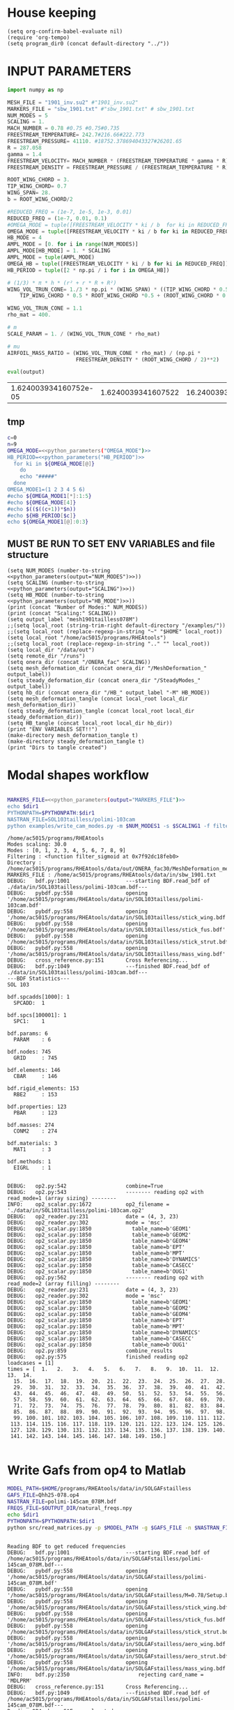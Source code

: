 * House keeping
#+begin_src elisp :results none
  (setq org-confirm-babel-evaluate nil)
  (require 'org-tempo)
  (setq program_dir0 (concat default-directory "../"))
#+end_src

* INPUT PARAMETERS
#+NAME: python_parameters
#+begin_src python :session py1 :var output="OMEGA_MODE"
  import numpy as np

  MESH_FILE = "1901_inv.su2" #"1901_inv.su2"
  MARKERS_FILE = "sbw_1901.txt" #"sbw_1901.txt" # sbw_1901.txt
  NUM_MODES = 5
  SCALING = 1.
  MACH_NUMBER = 0.78 #0.75 #0.75#0.735
  FREESTREAM_TEMPERATURE= 242.7#216.66#222.773
  FREESTREAM_PRESSURE= 41110. #18752.378694043327#26201.65
  R = 287.058
  gamma = 1.4
  FREESTREAM_VELOCITY= MACH_NUMBER * (FREESTREAM_TEMPERATURE * gamma * R) ** 0.5
  FREESTREAM_DENSITY = FREESTREAM_PRESSURE / (FREESTREAM_TEMPERATURE * R)

  ROOT_WING_CHORD = 3.
  TIP_WING_CHORD= 0.7
  WING_SPAN= 28.
  b = ROOT_WING_CHORD/2

  #REDUCED_FREQ = (1e-7, 1e-5, 1e-3, 0.01)
  REDUCED_FREQ = (1e-7, 0.01, 0.1)
  #OMEGA_MODE = tuple([FREESTREAM_VELOCITY * ki / b  for ki in REDUCED_FREQ for i in range(NUM_MODES)])
  OMEGA_MODE = tuple([FREESTREAM_VELOCITY * ki / b for ki in REDUCED_FREQ])
  HB_MODE = 4
  AMPL_MODE = [0. for i in range(NUM_MODES)]
  AMPL_MODE[HB_MODE] = 1. * SCALING
  AMPL_MODE = tuple(AMPL_MODE)
  OMEGA_HB = tuple([FREESTREAM_VELOCITY * ki / b for ki in REDUCED_FREQ])#tuple([0, OMEGA_MODE0, -OMEGA_MODE0])
  HB_PERIOD = tuple([2 * np.pi / i for i in OMEGA_HB])

  # (1/3) * π * h * (r² + r * R + R²)
  WING_VOL_TRUN_CONE= 1./3 * np.pi * (WING_SPAN) * ((TIP_WING_CHORD * 0.5)**2 +
      TIP_WING_CHORD * 0.5 * ROOT_WING_CHORD *0.5 + (ROOT_WING_CHORD * 0.5)**2)

  WING_VOL_TRUN_CONE = 1.1
  rho_mat = 400.

  # m
  SCALE_PARAM = 1. / (WING_VOL_TRUN_CONE * rho_mat)

  # mu
  AIRFOIL_MASS_RATIO = (WING_VOL_TRUN_CONE * rho_mat) / (np.pi *
                        FREESTREAM_DENSITY * (ROOT_WING_CHORD / 2)**2)

  eval(output)
#+end_src

#+RESULTS: python_parameters
| 1.624003934160752e-05 | 1.6240039341607522 | 16.240039341607524 |

** tmp
#+begin_src bash :results output :noweb yes
  c=0
  n=9
  OMEGA_MODE=<<python_parameters("OMEGA_MODE")>>
  HB_PERIOD=<<python_parameters("HB_PERIOD")>>
    for ki in ${OMEGA_MODE[@]}
      do
      echo "#####"
    done
  OMEGA_MODE1=(1 2 3 4 5 6)
  #echo ${OMEGA_MODE1[*]:1:5}
  #echo ${OMEGA_MODE[4]}
  #echo $(($((c+1))*$n))
  #echo ${HB_PERIOD[$c]}
  echo ${OMEGA_MODE1[@]:0:3}
#+end_src

#+RESULTS:
: #####
: #####
: #####
: #####
: 1 2 3

** MUST BE RUN TO SET ENV VARIABLES and file structure
#+begin_src elisp  :noweb yes :results output
  (setq NUM_MODES (number-to-string <<python_parameters(output="NUM_MODES")>>))
  (setq SCALING (number-to-string <<python_parameters(output="SCALING")>>))
  (setq HB_MODE (number-to-string <<python_parameters(output="HB_MODE")>>))
  (print (concat "Number of Modes:" NUM_MODES))
  (print (concat "Scaling:" SCALING))
  (setq output_label "mesh1901tailless078M")
  ;;(setq local_root (string-trim-right default-directory "/examples/"))
  ;;(setq local_root (replace-regexp-in-string "~" "$HOME" local_root))
  (setq local_root "/home/ac5015/programs/RHEAtools")
  ;;(setq local_root (replace-regexp-in-string ".." "" local_root))
  (setq local_dir "/data/out")
  (setq remote_dir "/runs")
  (setq onera_dir (concat "/ONERA_fac" SCALING))
  (setq mesh_deformation_dir (concat onera_dir "/MeshDeformation_" output_label))
  (setq steady_deformation_dir (concat onera_dir "/SteadyModes_" output_label))
  (setq hb_dir (concat onera_dir "/HB_" output_label "-M" HB_MODE))
  (setq mesh_deformation_tangle (concat local_root local_dir mesh_deformation_dir))
  (setq steady_deformation_tangle (concat local_root local_dir steady_deformation_dir))
  (setq HB_tangle (concat local_root local_dir hb_dir))
  (print "ENV VARIABLES SET!!")
  (make-directory mesh_deformation_tangle t)
  (make-directory steady_deformation_tangle t)
  (print "Dirs to tangle created")
#+end_src

#+RESULTS:
: 
: "Number of Modes:5"
: 
: "Scaling:1.0"
: 
: "ENV VARIABLES SET!!"
: 
: "Dirs to tangle created"

* Modal shapes workflow
#+NAME: ModalShapes
#+header: 
#+begin_src bash :noweb yes :dir (print program_dir0) :shebang #!/usr/bin/zsh :results output :var OUTPUT_DIR=(print mesh_deformation_tangle) dir1=(print local_root) NUM_MODES1=(print NUM_MODES) SCALING1=(print SCALING) :tangle (print (concat mesh_deformation_tangle "/generate_modes.sh")) :async

  MARKERS_FILE=<<python_parameters(output="MARKERS_FILE")>>
  echo $dir1
  PYTHONPATH=$PYTHONPATH:$dir1 
  NASTRAN_FILE=SOL103tailless/polimi-103cam	
  python examples/write_cam_modes.py -m $NUM_MODES1 -s $SCALING1 -f filter_sigmoid -d $OUTPUT_DIR -a $MARKERS_FILE -n $NASTRAN_FILE
#+end_src

#+RESULTS: ModalShapes
#+begin_example
/home/ac5015/programs/RHEAtools
Modes scaling: 30.0
Modes : [0, 1, 2, 3, 4, 5, 6, 7, 8, 9]
Filtering : <function filter_sigmoid at 0x7f92dc18feb0>
Directory : /home/ac5015/programs/RHEAtools/data/out/ONERA_fac30/MeshDeformation_mesh1901tailless078M
MARKERS_FILE : /home/ac5015/programs/RHEAtools/data/in/sbw_1901.txt
DEBUG:   bdf.py:1001                  ---starting BDF.read_bdf of ./data/in/SOL103tailless/polimi-103cam.bdf---
DEBUG:   pybdf.py:558                 opening '/home/ac5015/programs/RHEAtools/data/in/SOL103tailless/polimi-103cam.bdf'
DEBUG:   pybdf.py:558                 opening '/home/ac5015/programs/RHEAtools/data/in/SOL103tailless/stick_wing.bdf'
DEBUG:   pybdf.py:558                 opening '/home/ac5015/programs/RHEAtools/data/in/SOL103tailless/stick_fus.bdf'
DEBUG:   pybdf.py:558                 opening '/home/ac5015/programs/RHEAtools/data/in/SOL103tailless/stick_strut.bdf'
DEBUG:   pybdf.py:558                 opening '/home/ac5015/programs/RHEAtools/data/in/SOL103tailless/mass_wing.bdf'
DEBUG:   cross_reference.py:151       Cross Referencing...
DEBUG:   bdf.py:1049                  ---finished BDF.read_bdf of ./data/in/SOL103tailless/polimi-103cam.bdf---
---BDF Statistics---
SOL 103

bdf.spcadds[1000]: 1
  SPCADD:  1

bdf.spcs[100001]: 1
  SPC1:    1

bdf.params: 6
  PARAM    : 6

bdf.nodes: 745
  GRID     : 745

bdf.elements: 146
  CBAR     : 146

bdf.rigid_elements: 153
  RBE2     : 153

bdf.properties: 123
  PBAR     : 123

bdf.masses: 274
  CONM2    : 274

bdf.materials: 3
  MAT1     : 3

bdf.methods: 1
  EIGRL    : 1


DEBUG:   op2.py:542                   combine=True
DEBUG:   op2.py:543                   -------- reading op2 with read_mode=1 (array sizing) --------
INFO:    op2_scalar.py:1672           op2_filename = './data/in/SOL103tailless/polimi-103cam.op2'
DEBUG:   op2_reader.py:231            date = (4, 3, 23)
DEBUG:   op2_reader.py:302            mode = 'msc'
DEBUG:   op2_scalar.py:1850             table_name=b'GEOM1'
DEBUG:   op2_scalar.py:1850             table_name=b'GEOM2'
DEBUG:   op2_scalar.py:1850             table_name=b'GEOM4'
DEBUG:   op2_scalar.py:1850             table_name=b'EPT'
DEBUG:   op2_scalar.py:1850             table_name=b'MPT'
DEBUG:   op2_scalar.py:1850             table_name=b'DYNAMICS'
DEBUG:   op2_scalar.py:1850             table_name=b'CASECC'
DEBUG:   op2_scalar.py:1850             table_name=b'OUG1'
DEBUG:   op2.py:562                   -------- reading op2 with read_mode=2 (array filling) --------
DEBUG:   op2_reader.py:231            date = (4, 3, 23)
DEBUG:   op2_reader.py:302            mode = 'msc'
DEBUG:   op2_scalar.py:1850             table_name=b'GEOM1'
DEBUG:   op2_scalar.py:1850             table_name=b'GEOM2'
DEBUG:   op2_scalar.py:1850             table_name=b'GEOM4'
DEBUG:   op2_scalar.py:1850             table_name=b'EPT'
DEBUG:   op2_scalar.py:1850             table_name=b'MPT'
DEBUG:   op2_scalar.py:1850             table_name=b'DYNAMICS'
DEBUG:   op2_scalar.py:1850             table_name=b'CASECC'
DEBUG:   op2_scalar.py:1850             table_name=b'OUG1'
DEBUG:   op2.py:859                   combine_results
DEBUG:   op2.py:575                   finished reading op2
loadcases = [1]
times = [  1.   2.   3.   4.   5.   6.   7.   8.   9.  10.  11.  12.  13.  14.
  15.  16.  17.  18.  19.  20.  21.  22.  23.  24.  25.  26.  27.  28.
  29.  30.  31.  32.  33.  34.  35.  36.  37.  38.  39.  40.  41.  42.
  43.  44.  45.  46.  47.  48.  49.  50.  51.  52.  53.  54.  55.  56.
  57.  58.  59.  60.  61.  62.  63.  64.  65.  66.  67.  68.  69.  70.
  71.  72.  73.  74.  75.  76.  77.  78.  79.  80.  81.  82.  83.  84.
  85.  86.  87.  88.  89.  90.  91.  92.  93.  94.  95.  96.  97.  98.
  99. 100. 101. 102. 103. 104. 105. 106. 107. 108. 109. 110. 111. 112.
 113. 114. 115. 116. 117. 118. 119. 120. 121. 122. 123. 124. 125. 126.
 127. 128. 129. 130. 131. 132. 133. 134. 135. 136. 137. 138. 139. 140.
 141. 142. 143. 144. 145. 146. 147. 148. 149. 150.]

#+end_example

* Write Gafs from op4 to Matlab
#+NAME: GAFs2Matlab
#+begin_src bash :dir (print program_dir0) :var OUTPUT_DIR=(print mesh_deformation_tangle) :shebang #!/usr/bin/zsh :results output  
  MODEL_PATH=$HOME/programs/RHEAtools/data/in/SOLGAFstailless
  GAFS_FILE=Qhh25-078.op4
  NASTRAN_FILE=polimi-145cam_078M.bdf
  FREQS_FILE=$OUTPUT_DIR/natural_freqs.npy
  echo $dir1
  PYTHONPATH=$PYTHONPATH:$dir1
  python src/read_matrices.py -p $MODEL_PATH -g $GAFS_FILE -n $NASTRAN_FILE -f $FREQS_FILE
#+end_src

#+RESULTS: GAFs2Matlab
#+begin_example

Reading BDF to get reduced frequencies
DEBUG:   bdf.py:1001                  ---starting BDF.read_bdf of /home/ac5015/programs/RHEAtools/data/in/SOLGAFstailless/polimi-145cam_078M.bdf---
DEBUG:   pybdf.py:558                 opening '/home/ac5015/programs/RHEAtools/data/in/SOLGAFstailless/polimi-145cam_078M.bdf'
DEBUG:   pybdf.py:558                 opening '/home/ac5015/programs/RHEAtools/data/in/SOLGAFstailless/M=0.78/Setup.bdf'
DEBUG:   pybdf.py:558                 opening '/home/ac5015/programs/RHEAtools/data/in/SOLGAFstailless/stick_wing.bdf'
DEBUG:   pybdf.py:558                 opening '/home/ac5015/programs/RHEAtools/data/in/SOLGAFstailless/stick_fus.bdf'
DEBUG:   pybdf.py:558                 opening '/home/ac5015/programs/RHEAtools/data/in/SOLGAFstailless/stick_strut.bdf'
DEBUG:   pybdf.py:558                 opening '/home/ac5015/programs/RHEAtools/data/in/SOLGAFstailless/aero_wing.bdf'
DEBUG:   pybdf.py:558                 opening '/home/ac5015/programs/RHEAtools/data/in/SOLGAFstailless/aero_strut.bdf'
DEBUG:   pybdf.py:558                 opening '/home/ac5015/programs/RHEAtools/data/in/SOLGAFstailless/mass_wing.bdf'
INFO:    bdf.py:2350                      rejecting card_name = 'MDLPRM'
DEBUG:   cross_reference.py:151       Cross Referencing...
DEBUG:   bdf.py:1049                  ---finished BDF.read_bdf of /home/ac5015/programs/RHEAtools/data/in/SOLGAFstailless/polimi-145cam_078M.bdf---
Reading OP4 where GAFs are located
Reading natural frequencies
writing GAFs and reduced freqs. to /home/ac5015/programs/RHEAtools/data/in/SOLGAFstailless/matlab_gafs.mat
#+end_example

* Parameters
#+NAME: python_parameters2
#+begin_src python :session py1 :var output2="Omega" OUTPUT_DIR=(print mesh_deformation_tangle) :noweb yes
  <<python_parameters>>
  OMEGA_AERO_FULL = np.load(OUTPUT_DIR + "/natural_freqs.npy")
  Omega = OMEGA_AERO[0]
  OMEGA_AERO = OMEGA_AERO_FULL[:NUM_MODES]
  # FLUTTER_SPEED_INDEX = U/(mu**0.5 * b * omega0)
  # %% (TgammaR) = ((vf*vf)*(b*b)*(w_alpha*w_alpha)*mu) / (Mach*Mach)
  FLUTTER_SPEED_INDEX = MACH_NUMBER * ((FREESTREAM_TEMPERATURE * gamma * R) ** 0.5 /
                         ((b * Omega) * AIRFOIL_MASS_RATIO**0.5))
  #FLUTTER_SPEED_INDEX = 0.00227

  eval(output2)
#+end_src

#+RESULTS: python_parameters2
: 4.796482529877893


* Mesh deformation workflow
** file for HPC submission
#+begin_src org :tangle (print (concat mesh_deformation_tangle "/run.pbs")) :mkdirp yes
  #!/bin/sh
  #PBS -l walltime=07:59:00
  #PBS -l select=1:ncpus=1:mem=200gb
  ###:mpiprocs=16
  ###PBS -l select=1:ncpus=8:mem=16gb

  module load intel-suite/2020.2
  module load mpi/intel-2019.8.254
  module load anaconda3/personal

  export SU2_RUN=/rds/general/user/ac5015/home/programs/SU2_dev/bin
  export SU2_HOME=/rds/general/user/ac5015/home/programs/SU2_dev
  export PATH=$PATH:$SU2_RUN
  export PYTHONPATH=$PYTHONPATH:$SU2_RUN

  cd $PBS_O_WORKDIR
  SU2_DEF deformation.cfg > log.txt 2> err.txt
  ##cp -r ./* $PBS_O_WORKDIR
#+end_src
** Config file for SU2 deformation
:PROPERTIES:
:header-args: :tangle (print (concat mesh_deformation_tangle "/deformation.cfg")) :mkdirp yes :noweb yes
:END:
*** Init
#+begin_src org
  %%%%%%%%%%%%%%%%%%%%%%%%%%%%%%%%%%%%%%%%%%%%%%%%%%%%%%%%%%%%%%%%%%%%%%%%%%%%%%%%
  %                                                                              %
  % SU2 configuration file                                                       %
  % Case description: NACA0012 Laminar simulation (Re 5000)                      %
  % Author: Francisco Palacios                                                   %
  % Institution: Stanford University                                             %
  % Date: Sep 28, 2012                                                           %
  % File Version 5.0.0 "Raven"                                                %
  %                                                                              %
  %%%%%%%%%%%%%%%%%%%%%%%%%%%%%%%%%%%%%%%%%%%%%%%%%%%%%%%%%%%%%%%%%%%%%%%%%%%%%%%%
  %
  MESH_OUT_FILENAME= mesh_out.su2
  % deformation params

  DV_KIND= SURFACE_FILE
  %
  % Marker of the surface in which we are going apply the shape deformation
  DV_MARKER= (wing, strut)

  DV_FILENAME= sbw_fordef.dat

  DV_PARAM= ( 1, 0.5 )
  %
  % Value of the shape deformation
  DV_VALUE= 1. %0.01

  % ---------------- MESH DEFORMATION PARAMETERS (NEW SOLVER) -------------------%
  %
  % Use the reformatted pseudo-elastic solver for grid deformation
  DEFORM_MESH= YES
  %
  % Moving markers which deform the mesh
  MARKER_DEFORM_MESH = (wing, strut)
#+end_src
*** Parameters
#+NAME: meshdeformation_parameters
#+begin_src org
  % ------------------------ GRID DEFORMATION PARAMETERS ------------------------%
  %
  % Linear solver or smoother for implicit formulations (FGMRES, RESTARTED_FGMRES, BCGSTAB)
  DEFORM_LINEAR_SOLVER= FGMRES
  %
  % Preconditioner of the Krylov linear solver (ILU, LU_SGS, JACOBI)
  DEFORM_LINEAR_SOLVER_PREC= ILU
  %
  % Number of smoothing iterations for mesh deformation
  DEFORM_LINEAR_SOLVER_ITER= 800 %20
  %
  % Number of nonlinear deformation iterations (surface deformation increments)
  DEFORM_NONLINEAR_ITER= 1 %3 %1
  %
  % Minimum residual criteria for the linear solver convergence of grid deformation
  DEFORM_LINEAR_SOLVER_ERROR= 4E-16
  %
  % Print the residuals during mesh deformation to the console (YES, NO)
  DEFORM_CONSOLE_OUTPUT= YES
  %
  % Deformation coefficient (linear elasticity limits from -1.0 to 0.5, a larger
  % value is also possible)
  DEFORM_COEFF = 1E6
  %
  % Type of element stiffness imposed for FEA mesh deformation (INVERSE_VOLUME,
  %                                           WALL_DISTANCE, CONSTANT_STIFFNESS)
  %%DEFORM_STIFFNESS_TYPE= WALL_DISTANCE
  DEFORM_STIFFNESS_TYPE= INVERSE_VOLUME
  %
  % Deform the grid only close to the surface. It is possible to specify how much
  % of the volumetric grid is going to be deformed in meters or inches (1E6 by default)
  DEFORM_LIMIT = 1E6
  %
  % Visualize the surface deformation (NO, YES)
  %%VISUALIZE_SURFACE_DEF= YES
  %
  % Visualize the volume deformation (NO, YES)
  %%VISUALIZE_VOLUME_DEF= YES
#+end_src
*** Input/output
#+begin_src org
  % ------------------------- INPUT/OUTPUT INFORMATION --------------------------%
  %
  % Mesh input file
  %MESH_FILENAME= ../../../ONERA/M1/0901_inv.su2
  MESH_FILENAME= ../../../ONERA/<<python_parameters(output="MESH_FILE")>>
  MESH_FORMAT= SU2
  TABULAR_FORMAT= CSV
  SCREEN_OUTPUT= (INNER_ITER, WALL_TIME, CAUCHY_DRAG, RMS_DENSITY, AERO_COEFF)
  HISTORY_OUTPUT= (ITER, FLOW_COEFF, CAUCHY, RMS_RES, AERO_COEFF)
  VOLUME_OUTPUT= (COORDINATES, SOLUTION, PRIMITIVE)
  OUTPUT_FILES= (PARAVIEW, SURFACE_PARAVIEW, SURFACE_CSV)
  %
  %
  SOLUTION_FILENAME= restart_flow_00001.csv
  RESTART_FILENAME= restart_flow.csv
  CONV_FILENAME= history.csv
  VOLUME_FILENAME= cube_volume
  SURFACE_FILENAME= cube_surface
#+end_src
*** Solver and BC
#+begin_src org
  % -------------------- BOUNDARY CONDITION DEFINITION --------------------------%
  %
  %
  MARKER_FAR= ( farfield )
  MARKER_SYM= ( symmetry )
  MARKER_EULER= ( wing, strut, fuselage, wing_fairing, strut_fairing )
  MARKER_PLOTTING= ( wing, strut, fuselage, wing_fairing, strut_fairing )
  MARKER_MONITORING= ( wing, strut, fuselage, wing_fairing, strut_fairing )
  %%%%%%%%%%%%%%%%% SOLVER STUFF NOT NEEDED BELOW %%%%%%%%%%%%%%%%%%%%%%%%%%%%%%%%%
  <<steady_modes_freestream>>
  <<steady_modes_reference>>
  <<steady_modes_numerics>>
#+end_src
** Copy deformed modal shapes files to HPC and run deformation
#+header: :var LOCAL_DIR=(print local_dir) LOCAL_ROOT=(print local_root) REMOTE_DIR=(print remote_dir) MeshDeformation=(print mesh_deformation_dir) NUM_MODES1=(print NUM_MODES)
#+begin_src shell :tangle (print (concat mesh_deformation_tangle "/hpc.sh")) :mkdirp yes :shebang   #!/usr/bin/zsh

  for i in {0..$(($NUM_MODES1-1))..1}
    do
        echo "Copying Interpolated Mode $i"
        sshpass -f $LOCAL_ROOT/examples/pas ssh ac5015@login.hpc.imperial.ac.uk << EOF
        mkdir -p "$HOME/$REMOTE_DIR/$MeshDeformation/M$i"
    exit
  EOF
        sshpass -f $LOCAL_ROOT/examples/pas scp $LOCAL_ROOT/$LOCAL_DIR/$MeshDeformation/SU2_mesh/M$i/sbw_fordef.dat ac5015@login.hpc.imperial.ac.uk:$HOME/$REMOTE_DIR/$MeshDeformation/M$i/sbw_fordef.dat

        echo "Submitting Mode $i"
        sshpass -f $LOCAL_ROOT/examples/pas scp $LOCAL_ROOT/$LOCAL_DIR/$MeshDeformation/run.pbs ac5015@login.hpc.imperial.ac.uk:$HOME/$REMOTE_DIR/$MeshDeformation/M$i/run.pbs
        sshpass -f $LOCAL_ROOT/examples/pas scp $LOCAL_ROOT/$LOCAL_DIR/$MeshDeformation/deformation.cfg ac5015@login.hpc.imperial.ac.uk:$HOME/$REMOTE_DIR/$MeshDeformation/M$i/deformation.cfg

        sshpass -f $LOCAL_ROOT/examples/pas ssh ac5015@login.hpc.imperial.ac.uk << EOF
        cd $HOME/$REMOTE_DIR/$MeshDeformation/M$i/
        qsub run.pbs
    exit
  EOF

  done

#+end_src
** Retrieve paraview surface
#+header: :var LOCAL_DIR=(print local_dir) LOCAL_ROOT=(print local_root) REMOTE_DIR=(print remote_dir) MeshDeformation=(print mesh_deformation_dir) NUM_MODES1=(print NUM_MODES)
#+begin_src shell :tangle (print (concat mesh_deformation_tangle "/retrieve_deformedmesh.sh")) :mkdirp yes :shebang   #!/usr/bin/zsh
  for i in {0..$(($NUM_MODES1-1))..1}
    do
        echo "Copying surface_deformed.vtu from Mode $i"
        sshpass -f $LOCAL_ROOT/examples/pas scp ac5015@login.hpc.imperial.ac.uk:$HOME/$REMOTE_DIR/$MeshDeformation/M$i/surface_deformed.vtu $LOCAL_ROOT/$LOCAL_DIR/$MeshDeformation/SU2_mesh/M$i/surface_deformed.vtu 

  done
#+end_src

* Steady computation of modal shapes workflow
** file for HPC submission
#+begin_src org :tangle (print (concat steady_deformation_tangle "/run.pbs")) :mkdirp yes :shebang   #!/usr/bin/zsh
  #PBS -l walltime=22:59:00
  #PBS -l select=1:ncpus=1:mem=99gb
  ###:mpiprocs=16
  ###PBS -l select=1:ncpus=8:mem=16gb

  module load intel-suite/2020.2
  module load mpi/intel-2019.8.254
  module load anaconda3/personal

  export SU2_RUN=/rds/general/user/ac5015/home/programs/SU2_dev/bin
  export SU2_HOME=/rds/general/user/ac5015/home/programs/SU2_dev
  export PATH=$PATH:$SU2_RUN
  export PYTHONPATH=$PYTHONPATH:$SU2_RUN

  cd $PBS_O_WORKDIR
  SU2_CFD euler_onera.cfg > log.txt 2> err.txt
  ##cp -r ./* $PBS_O_WORKDIR
#+end_src
** Input SU2 config file for deformation
:PROPERTIES:
:header-args: :tangle (print (concat steady_deformation_tangle "/euler-onera0.cfg")) :mkdirp yes
:END:
*** COMMENT Peter Config
Comment out this and uncomment the ones below for interactive config
#+begin_src org
    %%%%%%%%%%%%%%%%%%%%%%%%%%%%%%%%%%%%%%%%%%%%%%%%%%%%%%%%%%%%%%%%%%%%%%%%%%%%%%%%
  %                                                                              %
  % SU2 configuration file                                                       %
  % Case description: UHARWARD-ONERA EULER simulation_______  %
  % Author: ______Peter Nagy___________________________________________________  %
  % Institution: ______________________________________________________________  %
  % Date: 26/01/2023                                                             %
  % File Version 7.4.0 "Blackbird"                                               %
  %                                                                              %
  %%%%%%%%%%%%%%%%%%%%%%%%%%%%%%%%%%%%%%%%%%%%%%%%%%%%%%%%%%%%%%%%%%%%%%%%%%%%%%%%
  %
  %
  %
  % ------------- DIRECT, ADJOINT, AND LINEARIZED PROBLEM DEFINITION ------------%
  %
  % Physical governing equations (EULER, NAVIER_STOKES, NS_PLASMA)
  %
  %
  SOLVER= EULER
  MATH_PROBLEM= DIRECT
  AXISYMMETRIC= NO
  %
  RESTART_SOL= NO
  READ_BINARY_RESTART= NO
  %
  %
  OUTPUT_WRT_FREQ=2000
  SCREEN_WRT_FREQ_INNER= 1
  %
  %
  % -------------------- COMPRESSIBLE FREE-STREAM DEFINITION --------------------%
  %
  AOA=0.0
  FREESTREAM_TEMPERATURE= 216.66000000000003 %216.7
  FREESTREAM_PRESSURE= 18752.378694043327
  %
  MACH_NUMBER= 0.75
  SIDESLIP_ANGLE= 0.0
  %
  % ?
  SYSTEM_MEASUREMENTS= SI
  FREESTREAM_OPTION= TEMPERATURE_FS
  INIT_OPTION= TD_CONDITIONS
  %
  % ---------------------- REFERENCE VALUE DEFINITION ---------------------------% 
  % 
  % Reference origin for moment computation (m or in) 
  REF_ORIGIN_MOMENT_X= 0.00
  REF_ORIGIN_MOMENT_Y= 0.00
  REF_ORIGIN_MOMENT_Z= 0.00
  % 
  % Reference length for moment non-dimensional coefficients (m or in) 
  REF_LENGTH= 55.136195 %MAC=3.04 not sure why 55
  % 
  % Reference area for non-dimensional force coefficients (0 implies automatic 
  % calculation) (m^2 or in^2) 
  REF_AREA= 80.0 %160 for full body
  %
  % -------------------- BOUNDARY CONDITION DEFINITION --------------------------%
  %
  %
  MARKER_FAR= ( farfield )
  MARKER_SYM= ( symmetry )
  MARKER_EULER= ( wing, strut, fuselage, wing_fairing, strut_fairing )
  MARKER_PLOTTING= ( wing, strut, fuselage, wing_fairing, strut_fairing )
  MARKER_MONITORING= ( wing, strut, fuselage, wing_fairing, strut_fairing )
  %
  % ------------- COMMON PARAMETERS DEFINING THE NUMERICAL METHOD ---------------%
  %
  %
  NUM_METHOD_GRAD= GREEN_GAUSS
  CFL_NUMBER= 40
  CFL_ADAPT= NO
  CFL_ADAPT_PARAM= ( 1.5, 0.5, 1.0, 100.0 )
  RK_ALPHA_COEFF= ( 0.66667, 0.66667, 1.000000 )
  ITER= 20000
  LINEAR_SOLVER= FGMRES
  LINEAR_SOLVER_ERROR= 1E-6
  LINEAR_SOLVER_PREC= ILU
  LINEAR_SOLVER_ITER= 5
  %
  % -------------------------- MULTIGRID PARAMETERS -----------------------------% 
  % 
  % Multi-grid levels (0 = no multi-grid) 
  MGLEVEL= 0
  % 
  % Multi-grid cycle (V_CYCLE, W_CYCLE, FULLMG_CYCLE) 
  MGCYCLE= V_CYCLE 
  % 
  MG_PRE_SMOOTH= ( 1, 2, 3, 3 ) 
  MG_POST_SMOOTH= ( 0, 0, 0, 0 ) 
  MG_CORRECTION_SMOOTH= ( 0, 0, 0, 0 ) 
  MG_DAMP_RESTRICTION= 0.75 
  MG_DAMP_PROLONGATION= 0.75
  %
  % -------------------- FLOW NUMERICAL METHOD DEFINITION -----------------------%
  %
  %
  CONV_NUM_METHOD_FLOW= JST %ROE
  MUSCL_FLOW= YES
  SLOPE_LIMITER_FLOW= VENKATAKRISHNAN %_WANG
  VENKAT_LIMITER_COEFF= 0.05
  JST_SENSOR_COEFF= ( 0.5, 0.02 )
  TIME_DISCRE_FLOW= EULER_IMPLICIT
  %
  % Higher values than 1 (3 to 4) make the global Jacobian of central schemes (compressible flow 
  % only) more diagonal dominant (but mathematically incorrect) so that higher CFL can be used. 
  CENTRAL_JACOBIAN_FIX_FACTOR= 4.0 
  % 
  %
  % --------------------------- CONVERGENCE PARAMETERS --------------------------%
  %
  %CONV_CRITERIA= RESIDUAL
  CONV_RESIDUAL_MINVAL= -10
  CONV_STARTITER= 10 
  CONV_CAUCHY_ELEMS= 100 %300
  CONV_CAUCHY_EPS= 1E-9 %1E-6
  CONV_FIELD= (DRAG, LIFT)
  %
  %
  % ------------------------- INPUT/OUTPUT INFORMATION --------------------------%
  %
  % Mesh input file
  MESH_FILENAME= ../../MeshDeformation/M+__+/mesh_out.su2
  MESH_FORMAT= SU2
  TABULAR_FORMAT= CSV
  SCREEN_OUTPUT= (INNER_ITER, WALL_TIME, CAUCHY_DRAG, CAUCHY_LIFT, RMS_DENSITY, AERO_COEFF)
  HISTORY_OUTPUT= (ITER, FLOW_COEFF, CAUCHY, RMS_RES, AERO_COEFF)
  VOLUME_OUTPUT= (COORDINATES, SOLUTION, PRIMITIVE, MESH_QUALITY)
  OUTPUT_FILES= ( RESTART_ASCII, SURFACE_CSV, PARAVIEW, SURFACE_PARAVIEW)
  %
  SOLUTION_FILENAME= restart_flow_onera.csv
  RESTART_FILENAME= restart_flow_onera.csv
  CONV_FILENAME= history_onera.csv
  VOLUME_FILENAME= soln_volume_onera.csv
  SURFACE_FILENAME= soln_surface_onera.csv 
  %
  WRT_FORCES_BREAKDOWN= YES
  BREAKDOWN_FILENAME= forces_breakdown_onera.dat  
#+end_src
*** Fluid solver
#+NAME: steady_modes_fluidsolver
#+begin_src org 
  %%%%%%%%%%%%%%%%%%%%%%%%%%%%%%%%%%%%%%%%%%%%%%%%%%%%%%%%%%%%%%%%%%%%%%%%%%%%%%%%
  %                                                                              %
  % SU2 configuration file                                                       %
  % Case description: MRSBW VISCOUS SIMULATION RE 16.6M                          %
  % Author: Francisco Palacios                                                   %
  % Institution: Stanford University                                             %
  % Date: Sep 28, 2012                                                           %
  % File Version 5.0.0 "Raven"                                                %
  %                                                                              %
  %%%%%%%%%%%%%%%%%%%%%%%%%%%%%%%%%%%%%%%%%%%%%%%%%%%%%%%%%%%%%%%%%%%%%%%%%%%%%%%%
  % ------------- DIRECT, ADJOINT, AND LINEARIZED PROBLEM DEFINITION ------------%
  %
  % Physical governing equations (EULER, NAVIER_STOKES, NS_PLASMA)
  %                               
  SOLVER = EULER
  %REF_DIMENSIONALIZATION= DIMENSIONAL
  MATH_PROBLEM= DIRECT
  %
  RESTART_SOL= NO
  %WRT_BINARY_RESTART= NO
  READ_BINARY_RESTART= NO
#+end_src
*** Free-stream conditions
#+NAME: steady_modes_freestream
#+begin_src org :noweb yes
  % -------------------- COMPRESSIBLE FREE-STREAM DEFINITION --------------------%
  %
  AOA= 0.0
  FREESTREAM_TEMPERATURE= <<python_parameters(output="FREESTREAM_TEMPERATURE")>>
  FREESTREAM_PRESSURE= <<python_parameters(output="FREESTREAM_PRESSURE")>>
  FREESTREAM_DENSITY= <<python_parameters(output="FREESTREAM_DENSITY")>>
  MACH_NUMBER= <<python_parameters(output="MACH_NUMBER")>>
  SIDESLIP_ANGLE= 0.0
  % ?
  SYSTEM_MEASUREMENTS= SI
  %FREESTREAM_OPTION= TEMPERATURE_FS
  %INIT_OPTION= TD_CONDITIONS
#+end_src
*** Reference values
#+NAME: steady_modes_reference
#+begin_src org 
  % ---------------------- REFERENCE VALUE DEFINITION ---------------------------% 
  % 
  % Reference origin for moment computation (m or in) 
  REF_ORIGIN_MOMENT_X= 0.00
  REF_ORIGIN_MOMENT_Y= 0.00
  REF_ORIGIN_MOMENT_Z= 0.00
  % 
  % Reference length for moment non-dimensional coefficients (m or in) 
  REF_LENGTH= 55.136195 %MAC=3.04 not sure why 55
  % 
  % Reference area for non-dimensional force coefficients (0 implies automatic 
  % calculation) (m^2 or in^2) 
  REF_AREA= 80.0 %160 for full body
  %
#+end_src
*** Boundary conditions
#+NAME: steady_modes_bc
#+begin_src org 
% -------------------- BOUNDARY CONDITION DEFINITION --------------------------%
%
%
MARKER_FAR= ( farfield )
MARKER_SYM= ( symmetry )
MARKER_EULER= ( wing, strut, fuselage, wing_fairing, strut_fairing )
MARKER_PLOTTING= ( wing, strut, fuselage, wing_fairing, strut_fairing )
MARKER_MONITORING= ( wing, strut, fuselage, wing_fairing, strut_fairing )
%
#+end_src
*** Numerics and convergence
#+NAME: steady_modes_numerics
#+begin_src org 
  % ------------- COMMON PARAMETERS DEFINING THE NUMERICAL METHOD ---------------%
  %
  %
  NUM_METHOD_GRAD= GREEN_GAUSS %WEIGHTED_LEAST_SQUARES
  CFL_NUMBER= 40 %10
  CFL_ADAPT= NO
  CFL_ADAPT_PARAM= ( 1.5, 0.5, 1.0, 100.0 )
  RK_ALPHA_COEFF= ( 0.66667, 0.66667, 1.000000 )
  ITER= 1100
  LINEAR_SOLVER= FGMRES
  LINEAR_SOLVER_ERROR= 1E-6
  LINEAR_SOLVER_PREC= ILU
  LINEAR_SOLVER_ITER= 5
  % -------------------- FLOW NUMERICAL METHOD DEFINITION -----------------------%
  %
  %
  CONV_NUM_METHOD_FLOW= JST %ROE
  MUSCL_FLOW= YES
  SLOPE_LIMITER_FLOW= VENKATAKRISHNAN %VENKATAKRISHNAN_WANG
  VENKAT_LIMITER_COEFF= 0.05 %0.01
  JST_SENSOR_COEFF= ( 0.5, 0.02 ) 
  TIME_DISCRE_FLOW= EULER_IMPLICIT
  %
  % Higher values than 1 (3 to 4) make the global Jacobian of central schemes (compressible flow 
  % only) more diagonal dominant (but mathematically incorrect) so that higher CFL can be used. 
  CENTRAL_JACOBIAN_FIX_FACTOR= 4.0 
  % 
  %
  %
  % --------------------------- CONVERGENCE PARAMETERS --------------------------%
  %
  %
  %CONV_CRITERIA= RESIDUAL
  CONV_RESIDUAL_MINVAL= -5
  CONV_STARTITER= 10
  CONV_CAUCHY_ELEMS= 100 %300
  CONV_CAUCHY_EPS= 1E-9 %8E-6
  CONV_FIELD= (DRAG, LIFT)
#+end_src
*** Multigrid parameters
#+NAME: steady_modes_multigrid
#+begin_src org
  % -------------------------- MULTIGRID PARAMETERS -----------------------------%
  %
  %
  % Multi-Grid Levels (0 = no multi-grid)
  MGLEVEL= 0
  MGCYCLE= V_CYCLE
  MG_PRE_SMOOTH= (1, 2, 3, 3) %( 1, 2, 2, 2 )
  MG_POST_SMOOTH= ( 0, 0, 0, 0 )
  MG_CORRECTION_SMOOTH= ( 0, 0, 0, 0 )
  MG_DAMP_RESTRICTION= 0.75 %0.85
  MG_DAMP_PROLONGATION= 0.75 %0.85
  %
#+end_src
*** Input/output
#+begin_src org
  % ------------------------- INPUT/OUTPUT INFORMATION --------------------------%
  %
  %
  OUTPUT_WRT_FREQ=1000
  %WRT_CON_FREQ= 1
  SCREEN_WRT_FREQ_INNER= 1 
  % Mesh input file
  MESH_FILENAME= ../../MeshDeformation/M+__+/mesh_out.su2
  MESH_FORMAT= SU2
  TABULAR_FORMAT= CSV
  SCREEN_OUTPUT= (INNER_ITER, WALL_TIME, CAUCHY_DRAG, RMS_DENSITY, AERO_COEFF)
  HISTORY_OUTPUT= (ITER, FLOW_COEFF, CAUCHY, RMS_RES, AERO_COEFF)
  VOLUME_OUTPUT= (COORDINATES, SOLUTION, PRIMITIVE, MESH_QUALITY)
  OUTPUT_FILES= ( RESTART_ASCII, SURFACE_CSV, PARAVIEW, SURFACE_PARAVIEW)
  %
  %
  SOLUTION_FILENAME= restart_flow_onera.csv
  RESTART_FILENAME= restart_flow_onera.csv
  CONV_FILENAME= history_onera.csv
  VOLUME_FILENAME= soln_volume_onera.csv
  SURFACE_FILENAME= soln_surface_onera.csv 
  %
  WRT_FORCES_BREAKDOWN= YES
  BREAKDOWN_FILENAME= forces_breakdown_onera.dat
#+end_src
** Copy files to HPC and run steady
#+NAME: HPC_STEADY_MODES
#+header: :noweb yes :var LOCAL_DIR=(print local_dir) LOCAL_ROOT=(print local_root) REMOTE_DIR=(print remote_dir) MeshDeformationSteady=(print steady_deformation_dir) NUM_MODES1=(print NUM_MODES) MeshDeformation=(print mesh_deformation_dir)
#+begin_src shell :tangle (print (concat steady_deformation_tangle "/hpc.sh")) :mkdirp yes :shebang   #!/usr/bin/zsh
  echo "Running Steady on reference config"
  mkdir -p $LOCAL_ROOT/$LOCAL_DIR/$MeshDeformationSteady/G0
  #sed "s|MESH_FILENAME=.*|MESH_FILENAME= ../../../ONERA/M1/0901_inv.su2|" $LOCAL_ROOT/$LOCAL_DIR/$MeshDeformationSteady/euler-onera0.cfg > $LOCAL_ROOT/$LOCAL_DIR/$MeshDeformationSteady/G0/euler_onera.cfg
  sed "s|MESH_FILENAME=.*|MESH_FILENAME= ../../../ONERA/<<python_parameters(output="MESH_FILE")>>|" $LOCAL_ROOT/$LOCAL_DIR/$MeshDeformationSteady/euler-onera0.cfg > $LOCAL_ROOT/$LOCAL_DIR/$MeshDeformationSteady/G0/euler_onera.cfg
  sshpass -f $LOCAL_ROOT/examples/pas ssh ac5015@login.hpc.imperial.ac.uk "mkdir -p $HOME/$REMOTE_DIR/$MeshDeformationSteady/G0"
  sshpass -f $LOCAL_ROOT/examples/pas scp $LOCAL_ROOT/$LOCAL_DIR/$MeshDeformationSteady/G0/euler_onera.cfg ac5015@login.hpc.imperial.ac.uk:$HOME/$REMOTE_DIR/$MeshDeformationSteady/G0/euler_onera.cfg
  sshpass -f $LOCAL_ROOT/examples/pas scp $LOCAL_ROOT/$LOCAL_DIR/$MeshDeformationSteady/run.pbs ac5015@login.hpc.imperial.ac.uk:$HOME/$REMOTE_DIR/$MeshDeformationSteady/G0/run.pbs
  sshpass -f $LOCAL_ROOT/examples/pas ssh ac5015@login.hpc.imperial.ac.uk << EOF
  cd $HOME/$REMOTE_DIR/$MeshDeformationSteady/G0/
  #qsub run.pbs
  exit
  EOF

  for i in {0..$(($NUM_MODES1-1))..1}
    do
        echo "Creating and copying config file for Mode $i"
        mkdir -p $LOCAL_ROOT/$LOCAL_DIR/$MeshDeformationSteady/M$i
        #sed "s/+__+/$i/" $LOCAL_ROOT/$LOCAL_DIR/$MeshDeformationSteady/euler-onera0.cfg > $LOCAL_ROOT/$LOCAL_DIR/$MeshDeformationSteady/M$i/euler_onera.cfg
        sed "s|MESH_FILENAME=.*|MESH_FILENAME= ../../../$MeshDeformation/M$i/mesh_out.su2|" $LOCAL_ROOT/$LOCAL_DIR/$MeshDeformationSteady/euler-onera0.cfg > $LOCAL_ROOT/$LOCAL_DIR/$MeshDeformationSteady/M$i/euler_onera.cfg
        sshpass -f $LOCAL_ROOT/examples/pas ssh ac5015@login.hpc.imperial.ac.uk << EOF
        mkdir -p $HOME/$REMOTE_DIR/$MeshDeformationSteady/M$i
        exit
  EOF
        echo "Copying .cfg"
        sshpass -f $LOCAL_ROOT/examples/pas scp $LOCAL_ROOT/$LOCAL_DIR/$MeshDeformationSteady/M$i/euler_onera.cfg ac5015@login.hpc.imperial.ac.uk:$HOME/$REMOTE_DIR/$MeshDeformationSteady/M$i/euler_onera.cfg

        echo "Copying run.pbs"
        sshpass -f $LOCAL_ROOT/examples/pas scp $LOCAL_ROOT/$LOCAL_DIR/$MeshDeformationSteady/run.pbs ac5015@login.hpc.imperial.ac.uk:$HOME/$REMOTE_DIR/$MeshDeformationSteady/M$i/run.pbs
        sshpass -f $LOCAL_ROOT/examples/pas ssh ac5015@login.hpc.imperial.ac.uk << EOF
        cd $HOME/$REMOTE_DIR/$MeshDeformationSteady/M$i/
        #qsub run.pbs
    exit
  EOF

  done
#+end_src
** Retrieve paraview surface
#+header: :var LOCAL_DIR=(print local_dir) LOCAL_ROOT=(print local_root) REMOTE_DIR=(print remote_dir) MeshDeformationSteady=(print steady_deformation_dir) NUM_MODES1=(print NUM_MODES)
#+begin_src shell :tangle (print (concat steady_deformation_tangle "/retrieve_deformedmesh.sh")) :mkdirp yes :shebang   #!/usr/bin/zsh
  sshpass -f $LOCAL_ROOT/examples/pas scp ac5015@login.hpc.imperial.ac.uk:$HOME/$REMOTE_DIR/$MeshDeformationSteady/G0/soln_surface_onera.vtu $LOCAL_ROOT/$LOCAL_DIR/$MeshDeformationSteady/G0/soln_surface_onera.vtu 

  for i in {0..$(($NUM_MODES1-1))..1}
    do
        echo "Copying surface_deformed.vtu from Mode $i"
        sshpass -f $LOCAL_ROOT/examples/pas scp ac5015@login.hpc.imperial.ac.uk:$HOME/$REMOTE_DIR/$MeshDeformationSteady/M$i/soln_surface_onera.vtu $LOCAL_ROOT/$LOCAL_DIR/$MeshDeformationSteady/M$i/soln_surface_onera.vtu 

  done
#+end_src
* HB workflow
** Input SU2 config file
:PROPERTIES:
:header-args: :tangle (print (concat HB_tangle "/euler-onera0.cfg")) :mkdirp yes :noweb yes
:END:
*** Fluid solver
#+begin_src org
<<steady_modes_fluidsolver>>
#+end_src
*** Free-stream conditions
#+begin_src org 
<<steady_modes_freestream>>
#+end_src
*** Harmonic balance solver
**** Unsteady settings
#+begin_src org
  % ------------------------- UNSTEADY SIMULATION -------------------------------%
  %%%%%%n
  % Unsteady simulation (NO, TIME_STEPPING, DUAL_TIME_STEPPING-1ST_ORDER, 
  %                      DUAL_TIME_STEPPING-2ND_ORDER, HARMONIC_BALANCE)
  TIME_MARCHING= HARMONIC_BALANCE
  %
  % Number of time instances (Zones)
  TIME_INSTANCES= 3
  % 
  % Period of Harmonic Balance simulation
  HB_PERIOD= 0.1257
  %
  HB_PRECONDITION= YES
  % List of frequencies to be resolved for harmonic balance method
  OMEGA_HB= (0,50.,-50)
  % 10 periods: 0.5888756403287397
  %
  % Number of internal iterations (dual time method)
  %%INNER_ITER= 110
  %%ITER= 10000
  %
  % Starting direct iteration for unsteady adjoint
  %%UNST_ADJOINT_ITER= 251
  % ----------------------- DYNAMIC MESH DEFINITION -----------------------------%
  SURFACE_MOVEMENT= (DEFORMING, DEFORMING)
  MODAL_IMPOSED= YES
  BOUNDARY_VELOCITY= NO
  HB_VELOCITY= YES
  MODAL_AEROELASTICITY= YES
  %%HB_AEROELASTICITY= YES
  %
  %
  % Motion mach number (non-dimensional). Used for initializing a viscous flow
  % with the Reynolds number and for computing force coeffs. with dynamic meshes.
  MACH_MOTION= <<python_parameters(output="MACH_NUMBER")>>
  %
  % Moving wall boundary marker(s) (NONE = no marker, ignored for RIGID_MOTION)
  MARKER_MOVING= (wing, strut)

#+end_src
**** Constant parameters and input modes
#+begin_src org
  % -------------- AEROELASTIC SIMULATION (Typical Section Model) ---------------%
  % Activated by GRID_MOVEMENT_KIND option
  %
  STRUCTURE_FILENAME= StructuralModel
  STRUCTURAL_POINTS= 423  %% to remove
  STRUCTURAL_DOFS= 3
  RBF_METHOD= 2
  %
  ROOT_WING_CHORD= <<python_parameters(output="ROOT_WING_CHORD")>>
  TIP_WING_CHORD= <<python_parameters(output="TIP_WING_CHORD")>>
  WING_SPAN=  <<python_parameters(output="WING_SPAN")>>
  WING_VOL_TRUN_CONE= <<python_parameters(output="WING_VOL_TRUN_CONE")>>
  SCALE_PARAM= <<python_parameters(output="SCALE_PARAM")>>
  FLUTTER_SPEED_INDEX = <<python_parameters2(output2="FLUTTER_SPEED_INDEX")>>
  AIRFOIL_MASS_RATIO = <<python_parameters(output="AIRFOIL_MASS_RATIO")>>
  %
  % Solve the aeroelastic equations every given number of internal iterations
  AEROELASTIC_MODES= <<python_parameters(output="NUM_MODES")>>
  %
  OMEGA_AERO= <<python_parameters2(output2="OMEGA_AERO")>>
  %
  OMEGA_MODE= <<python_parameters(output="OMEGA_MODE")>>
  AMPL_MODE= <<python_parameters(output="AMPL_MODE")>>
  PITCH_NATURAL_FREQUENCY=<<python_parameters2(output2="Omega")>>
#+end_src

*** Reference values
#+begin_src org
<<steady_modes_reference>>
#+end_src
*** Boundary conditions
#+begin_src org
  <<steady_modes_bc>>
#+end_src
*** Numerical scheme and convergence
#+begin_src org
  <<steady_modes_numerics>>
#+end_src
*** Multigrid parameters
#+begin_src org
  <<steady_modes_multigrid>>
#+end_src
*** COMMENT Grid deformation_old
#+begin_src org
  % ------------------------ GRID DEFORMATION PARAMETERS ------------------------%
  %
  % Linear solver or smoother for implicit formulations (FGMRES, RESTARTED_FGMRES, BCGSTAB)
  DEFORM_LINEAR_SOLVER= FGMRES
  %
  % Preconditioner of the Krylov linear solver (ILU, LU_SGS, JACOBI)
  DEFORM_LINEAR_SOLVER_PREC= LU_SGS
  %
  % Number of smoothing iterations for mesh deformation
  DEFORM_LINEAR_SOLVER_ITER= 15
  %
  % Number of nonlinear deformation iterations (surface deformation increments)
  %
  % Print the residuals during mesh deformation to the console (YES, NO)
  DEFORM_CONSOLE_OUTPUT= YES
  %
  % Minimum residual criteria for the linear solver convergence of grid deformation
  DEFORM_LINEAR_SOLVER_ERROR= 1E-9
  %
  % Type of element stiffness imposed for FEA mesh deformation (INVERSE_VOLUME, 
  %                                          WALL_DISTANCE, CONSTANT_STIFFNESS)
  %DEFORM_STIFFNESS_TYPE= WALL_DISTANCE
  %
#+end_src
*** Grid deformation
#+begin_src org
  <<meshdeformation_parameters>>
#+end_src
*** Input/output information
#+begin_src org
  % ------------------------- INPUT/OUTPUT INFORMATION --------------------------%
  %
  %
  OUTPUT_WRT_FREQ=500
  SCREEN_WRT_FREQ_INNER= 1
  % Mesh input file
  MESH_FILENAME= ../../../ONERA/<<python_parameters(output="MESH_FILE")>>
  MESH_FORMAT= SU2
  TABULAR_FORMAT= CSV
  SCREEN_OUTPUT= (INNER_ITER, WALL_TIME, CAUCHY_DRAG, CAUCHY_LIFT, RMS_DENSITY, AERO_COEFF)
  HISTORY_OUTPUT= (ITER, FLOW_COEFF, CAUCHY, RMS_RES, AERO_COEFF)
  VOLUME_OUTPUT= (COORDINATES, SOLUTION, PRIMITIVE, MESH_QUALITY)
  OUTPUT_FILES= ( RESTART_ASCII, SURFACE_CSV, PARAVIEW, SURFACE_PARAVIEW)
  %
  SOLUTION_FILENAME= restart_flow_onera.csv
  RESTART_FILENAME= restart_flow_onera.csv
  CONV_FILENAME= history_onera.csv
  VOLUME_FILENAME= soln_volume_onera.csv
  SURFACE_FILENAME= soln_surface_onera.csv 
  %
  WRT_FORCES_BREAKDOWN= YES
  BREAKDOWN_FILENAME= forces_breakdown_onera.dat
#+end_src

** File for HPC submission
#+begin_src org :tangle (concat HB_tangle "/run.pbs") :mkdirp yes :shebang   #!/usr/bin/zsh
  #PBS -l walltime=08:00:00
  #PBS -l select=1:ncpus=1:mem=600gb
  ###:mpiprocs=16
  ###PBS -l select=1:ncpus=8:mem=16gb

  module load intel-suite/2020.2
  module load mpi/intel-2019.8.254
  module load anaconda3/personal

  export SU2_RUN=/rds/general/user/ac5015/home/programs/SU2_dev/bin
  export SU2_HOME=/rds/general/user/ac5015/home/programs/SU2_dev
  export PATH=$PATH:$SU2_RUN
  export PYTHONPATH=$PYTHONPATH:$SU2_RUN

  cd $PBS_O_WORKDIR
  SU2_CFD euler_onera.cfg > log.txt 2> err.txt
  ##cp -r ./* $PBS_O_WORKDIR
#+end_src
** Copy files to HPC and run steady
#+NAME: HPC_HB
#+header: :noweb yes :var LOCAL_DIR=(print local_dir) LOCAL_ROOT=(print local_root) REMOTE_DIR=(print remote_dir) HBDIR=(print hb_dir) NUM_MODES1=(print NUM_MODES) MeshDeformation=(print mesh_deformation_dir) :results output
#+begin_src bash :tangle (print (concat HB_tangle "/hpc.sh")) :mkdirp yes :shebang   #!/usr/bin/zsh
  run_qsub=true
  REDUCED_FREQ=<<python_parameters("REDUCED_FREQ")>>
  echo "Running HB"
  OMEGA_MODE=<<python_parameters("OMEGA_MODE")>>
  OMEGA_HB=<<python_parameters("OMEGA_HB")>>
  HB_PERIOD=<<python_parameters("HB_PERIOD")>>
  HB_MODE=<<python_parameters("HB_MODE")>>	
  echo ${REDUCED_FREQ[@]}
  echo ${HB_PERIOD[@]}
  counter=0
  for ki in "${REDUCED_FREQ[@]}"
    do
    #OMEGA_MODEX=${OMEGA_MODE[*]:$(($counter*$NUM_MODES1)):$(($((counter+1))*$NUM_MODES1))}
    OMEGA_MODEX=( $(for i in {1..$NUM_MODES1}; do echo 0; done) )
    OMEGA_MODEX[$(($HB_MODE+1))]=${OMEGA_MODE[@]:$counter:1}
    HB_PERIODX=${HB_PERIOD[@]:$counter:1}
    OMEGA_HBX=${OMEGA_HB[@]:$counter:1}
    echo Reduced frequency: $ki
    echo $counter
    echo $HB_PERIODX
    mkdir -p $LOCAL_ROOT/$LOCAL_DIR/$HBDIR/K$ki/
    sshpass -f $LOCAL_ROOT/examples/pas ssh ac5015@login.hpc.imperial.ac.uk "mkdir -p $HOME/$REMOTE_DIR/$HBDIR/K$ki"
    echo "hello"
    sed "s|OMEGA_MODE=.*|OMEGA_MODE= $OMEGA_MODEX|" $LOCAL_ROOT/$LOCAL_DIR/$HBDIR/euler-onera0.cfg > $LOCAL_ROOT/$LOCAL_DIR/$HBDIR/K$ki/euler_onera.cfg
    sed -i "s|OMEGA_HB=.*|OMEGA_HB= (0. $OMEGA_HBX -$OMEGA_HBX)|" $LOCAL_ROOT/$LOCAL_DIR/$HBDIR/K$ki/euler_onera.cfg
    sed -i "s|HB_PERIOD=.*|HB_PERIOD= $HB_PERIODX |" $LOCAL_ROOT/$LOCAL_DIR/$HBDIR/K$ki/euler_onera.cfg
    counter=$(($counter+1))

    echo "Copying files to HPC"
    sshpass -f $LOCAL_ROOT/examples/pas scp $LOCAL_ROOT/$LOCAL_DIR/$HBDIR/K$ki/euler_onera.cfg ac5015@login.hpc.imperial.ac.uk:$HOME/$REMOTE_DIR/$HBDIR/K$ki/euler_onera.cfg
    sshpass -f $LOCAL_ROOT/examples/pas scp $LOCAL_ROOT/$LOCAL_DIR/$HBDIR/run.pbs ac5015@login.hpc.imperial.ac.uk:$HOME/$REMOTE_DIR/$HBDIR/K$ki/run.pbs
    sshpass -f $LOCAL_ROOT/examples/pas scp 					$LOCAL_ROOT/$LOCAL_DIR/$MeshDeformation/SU2_mesh/StructuralModel.vertices ac5015@login.hpc.imperial.ac.uk:$HOME/$REMOTE_DIR/$HBDIR/K$ki/StructuralModel.vertices
    echo "Copying modes"
    for i in {0..$(($NUM_MODES1-1))..1}
        do
        echo "Mode: $i"
        sshpass -f $LOCAL_ROOT/examples/pas scp $LOCAL_ROOT/$LOCAL_DIR/$MeshDeformation/SU2_mesh/StructuralModel.mode$(($i+1)) ac5015@login.hpc.imperial.ac.uk:$HOME/$REMOTE_DIR/$HBDIR/K$ki/StructuralModel.mode$(($i+1))
    done
    if [[ $run_qsub = true ]]; then
    echo "submitting qsub"
    sshpass -f $LOCAL_ROOT/examples/pas ssh ac5015@login.hpc.imperial.ac.uk << EOF
    cd $HOME/$REMOTE_DIR/$HBDIR/K$ki/
       qsub run.pbs
    exit
  EOF
    fi
  done
#+end_src

#+RESULTS: HPC_HB
: Running HB
: 1e-07
: 0.1
: 0.3
: 0.5
** Retrieve paraview surface
#+header: :noweb yes :var LOCAL_DIR=(print local_dir) LOCAL_ROOT=(print local_root) REMOTE_DIR=(print remote_dir) HBDIR=(print hb_dir) NUM_MODES1=(print NUM_MODES) MeshDeformation=(print mesh_deformation_dir) :results output
#+begin_src shell :tangle (print (concat HB_tangle "/retrieve_deformedmesh.sh")) :mkdirp yes :shebang   #!/usr/bin/zsh
   for ki in "${REDUCED_FREQ[@]}"
     do
         echo "Copying surface_deformed.vtu from Freq $ki"
         sshpass -f $LOCAL_ROOT/examples/pas scp ac5015@login.hpc.imperial.ac.uk:$HOME/$REMOTE_DIR/$HBDIR/K$ki/soln_surface_onera.vtu $LOCAL_ROOT/$LOCAL_DIR/$HBDIR/K$ki/soln_surface_onera.vtu
   done
#+end_src

* Orchestrator
** Check hpc status
#+begin_src shell :tangle (print (concat local_root local_dir onera_dir "/check_hpc.sh")) :mkdirp yes :shebang   #!/usr/bin/zsh
  echo "Running HPC check."
  echo "qstat:"
  sshpass -f $LOCAL_ROOT/examples/pas ssh ac5015@login.hpc.imperial.ac.uk << EOF
          cd $HOME
          qstat
  exit
  EOF
#+end_src

#+NAME: Check_HPC
#+begin_src bash :dir (print (concat local_root local_dir onera_dir)) :shebang #!/usr/bin/zsh :results output :async
  echo Current directory:
  pwd
  echo RUNNING check_hpc.sh
  zsh check_hpc.sh
#+end_src

** Mesh deformation
*** Orchestrator_MeshDeformation
#+NAME: Orchestrator_MeshDeformation
#+begin_src bash :dir (print mesh_deformation_tangle) :shebang #!/usr/bin/zsh :results output :async
  echo Current directory:
  pwd
  echo RUNNING hpc.sh
  zsh hpc.sh
#+end_src

#+RESULTS: Orchestrator_MeshDeformation
#+begin_example
Current directory:
/home/ac5015/programs/RHEAtools/data/out/ONERA_fac1.0/MeshDeformation_mesh1901tailless078M
RUNNING hpc.sh
Copying Interpolated Mode 0
Submitting Mode 0
7370214.pbs
Copying Interpolated Mode 1
Submitting Mode 1
7370215.pbs
Copying Interpolated Mode 2
Submitting Mode 2
7370216.pbs
Copying Interpolated Mode 3
Submitting Mode 3
7370217.pbs
Copying Interpolated Mode 4
Submitting Mode 4
7370218.pbs
Copying Interpolated Mode 5
Submitting Mode 5
7370219.pbs
Copying Interpolated Mode 6
Submitting Mode 6
7370220.pbs
Copying Interpolated Mode 7
Submitting Mode 7
7370221.pbs
Copying Interpolated Mode 8
Submitting Mode 8
7370222.pbs
Copying Interpolated Mode 9
Submitting Mode 9
7370223.pbs
#+end_example

*** Orchestrator_RecoverParaview
#+NAME: Orchestrator_RecoverParaview
#+begin_src bash :dir (print mesh_deformation_tangle) :shebang #!/usr/bin/zsh :results output :async
  echo Recovering paraview modal shapes:
  echo retrieve_deformedmesh.sh
  zsh retrieve_deformedmesh.sh
#+end_src

#+RESULTS: Orchestrator_RecoverParaview
#+begin_example
Recovering paraview modal shapes:
retrieve_deformedmesh.sh
Copying surface_deformed.vtu from Mode 0
Copying surface_deformed.vtu from Mode 1
Copying surface_deformed.vtu from Mode 2
Copying surface_deformed.vtu from Mode 3
Copying surface_deformed.vtu from Mode 4
Copying surface_deformed.vtu from Mode 5
Copying surface_deformed.vtu from Mode 6
Copying surface_deformed.vtu from Mode 7
Copying surface_deformed.vtu from Mode 8
Copying surface_deformed.vtu from Mode 9
#+end_example

** Steady modal shapes
*** Run Steady simulations
#+NAME: Orchestrator_SteadyModes
#+header: 
#+begin_src bash :dir (print steady_deformation_tangle) :shebang #!/usr/bin/zsh :results output :async
  echo Current directory:
  pwd
  echo ####################
  echo RUNNING hpc.sh
  zsh hpc.sh
#+end_src

#+RESULTS: Orchestrator_SteadyModes
#+begin_example
Current directory:
/home/ac5015/programs/RHEAtools/data/out/ONERA_fac1.0/SteadyModes_mesh1901tailless078M

RUNNING hpc.sh
Running Steady on reference config
Creating and copying config file for Mode 0
Copying .cfg
Copying run.pbs
Creating and copying config file for Mode 1
Copying .cfg
Copying run.pbs
Creating and copying config file for Mode 2
Copying .cfg
Copying run.pbs
Creating and copying config file for Mode 3
Copying .cfg
Copying run.pbs
Creating and copying config file for Mode 4
Copying .cfg
Copying run.pbs
Creating and copying config file for Mode 5
Copying .cfg
Copying run.pbs
Creating and copying config file for Mode 6
Copying .cfg
Copying run.pbs
Creating and copying config file for Mode 7
Copying .cfg
Copying run.pbs
Creating and copying config file for Mode 8
Copying .cfg
Copying run.pbs
Creating and copying config file for Mode 9
Copying .cfg
Copying run.pbs
#+end_example

*** Recover paraview
#+NAME: Orchestrator_RecoverSteady
#+begin_src bash :dir (print steady_deformation_tangle) :shebang #!/usr/bin/zsh :results output 
  echo Recovering paraview modal shapes:
  echo Running retrieve_deformedmesh.sh
  zsh retrieve_deformedmesh.sh
#+end_src

#+RESULTS: Orchestrator_RecoverSteady
#+begin_example
Recovering paraview modal shapes:
Running retrieve_deformedmesh.sh
Copying surface_deformed.vtu from Mode 0
Copying surface_deformed.vtu from Mode 1
Copying surface_deformed.vtu from Mode 2
Copying surface_deformed.vtu from Mode 3
Copying surface_deformed.vtu from Mode 4
Copying surface_deformed.vtu from Mode 5
Copying surface_deformed.vtu from Mode 6
Copying surface_deformed.vtu from Mode 7
Copying surface_deformed.vtu from Mode 8
Copying surface_deformed.vtu from Mode 9
#+end_example

** HB run 
*** Run Steady simulations
#+NAME: Orchestrator_HB
#+begin_src bash :dir (print HB_tangle) :shebang #!/usr/bin/zsh :results output :async
  echo Current directory:
  pwd
  echo ####################
  echo RUNNING hpc.sh
  zsh hpc.sh
#+end_src

#+RESULTS: Orchestrator_HB
#+begin_example
Current directory:
/home/ac5015/programs/RHEAtools/data/out/ONERA_fac1.0/HB_mesh1901tailless078M-M4

RUNNING hpc.sh
Running HB
1e-07 0.01 0.1
386894.70973643864 3.8689470973643862 0.3868947097364386
Reduced frequency: 1e-07
0
386894.70973643864
hello
Copying files to HPC
Copying modes
Mode: 0
Mode: 1
Mode: 2
Mode: 3
Mode: 4
submitting qsub
7372372.pbs
Reduced frequency: 0.01
1
3.8689470973643862
hello
Copying files to HPC
Copying modes
Mode: 0
Mode: 1
Mode: 2
Mode: 3
Mode: 4
submitting qsub
7372377.pbs
Reduced frequency: 0.1
2
0.3868947097364386
hello
Copying files to HPC
Copying modes
Mode: 0
Mode: 1
Mode: 2
Mode: 3
Mode: 4
submitting qsub
7372378.pbs
#+end_example

*** Recover paraview
#+NAME: Orchestrator_RecoverHB
#+begin_src bash :dir (print HB_tangle) :shebang #!/usr/bin/zsh :results output 
  echo Recovering paraview modal shapes:
  echo Running retrieve_deformedmesh.sh
  zsh retrieve_deformedmesh.sh
#+end_src
